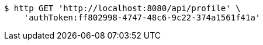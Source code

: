 [source,bash]
----
$ http GET 'http://localhost:8080/api/profile' \
    'authToken:ff802998-4747-48c6-9c22-374a1561f41a'
----